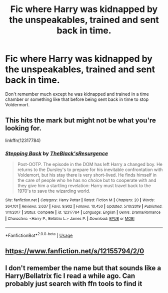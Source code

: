#+TITLE: Fic where Harry was kidnapped by the unspeakables, trained and sent back in time.

* Fic where Harry was kidnapped by the unspeakables, trained and sent back in time.
:PROPERTIES:
:Author: Mortmn
:Score: 13
:DateUnix: 1579708112.0
:DateShort: 2020-Jan-22
:FlairText: What's That Fic?
:END:
Don't remember much except he was kidnapped and trained in a time chamber or something like that before being sent back in time to stop Voldermort.


** This hits the mark but might not be what you're looking for.

linkffn(12317784)
:PROPERTIES:
:Author: eljefe87
:Score: 5
:DateUnix: 1579709853.0
:DateShort: 2020-Jan-22
:END:

*** [[https://www.fanfiction.net/s/12317784/1/][*/Stepping Back/*]] by [[https://www.fanfiction.net/u/8024050/TheBlack-sResurgence][/TheBlack'sResurgence/]]

#+begin_quote
  Post-OOTP. The episode in the DOM has left Harry a changed boy. He returns to the Dursley's to prepare for his inevitable confrontation with Voldemort, but his stay there is very short-lived. He finds himself in the care of people who he has no choice but to cooperate with and they give him a startling revelation: Harry must travel back to the 1970's to save the wizarding world.
#+end_quote

^{/Site/:} ^{fanfiction.net} ^{*|*} ^{/Category/:} ^{Harry} ^{Potter} ^{*|*} ^{/Rated/:} ^{Fiction} ^{M} ^{*|*} ^{/Chapters/:} ^{20} ^{*|*} ^{/Words/:} ^{364,101} ^{*|*} ^{/Reviews/:} ^{3,637} ^{*|*} ^{/Favs/:} ^{9,902} ^{*|*} ^{/Follows/:} ^{10,450} ^{*|*} ^{/Updated/:} ^{5/10/2019} ^{*|*} ^{/Published/:} ^{1/11/2017} ^{*|*} ^{/Status/:} ^{Complete} ^{*|*} ^{/id/:} ^{12317784} ^{*|*} ^{/Language/:} ^{English} ^{*|*} ^{/Genre/:} ^{Drama/Romance} ^{*|*} ^{/Characters/:} ^{<Harry} ^{P.,} ^{Bellatrix} ^{L.>} ^{James} ^{P.} ^{*|*} ^{/Download/:} ^{[[http://www.ff2ebook.com/old/ffn-bot/index.php?id=12317784&source=ff&filetype=epub][EPUB]]} ^{or} ^{[[http://www.ff2ebook.com/old/ffn-bot/index.php?id=12317784&source=ff&filetype=mobi][MOBI]]}

--------------

*FanfictionBot*^{2.0.0-beta} | [[https://github.com/tusing/reddit-ffn-bot/wiki/Usage][Usage]]
:PROPERTIES:
:Author: FanfictionBot
:Score: 6
:DateUnix: 1579709865.0
:DateShort: 2020-Jan-22
:END:


** [[https://www.fanfiction.net/s/12155794/2/0]]
:PROPERTIES:
:Author: talhajaved1
:Score: 2
:DateUnix: 1579746600.0
:DateShort: 2020-Jan-23
:END:


** I don't remember the name but that sounds like a Harry/Bellatrix fic I read a while ago. Can probably just search with ffn tools to find it
:PROPERTIES:
:Author: GravityMyGuy
:Score: 1
:DateUnix: 1579718489.0
:DateShort: 2020-Jan-22
:END:
